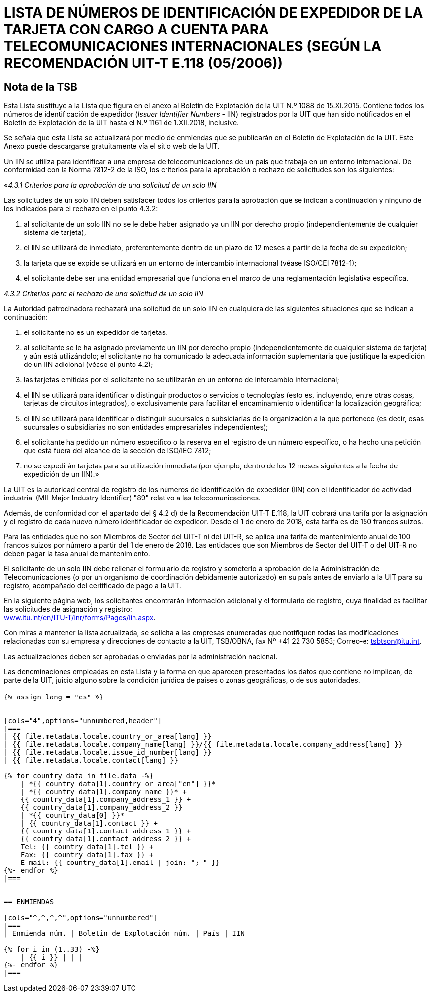 = LISTA DE NÚMEROS DE IDENTIFICACIÓN DE EXPEDIDOR DE LA TARJETA CON CARGO A CUENTA PARA TELECOMUNICACIONES INTERNACIONALES (SEGÚN LA RECOMENDACIÓN UIT-T E.118 (05/2006))
:bureau: T
:docnumber: 976
:published-date: 2018-12-01
:annex-title: Annex to ITU Operational Bulletin
:annex-id: No. 1161
:status: published
:doctype: service-publication
:keywords: 
:imagesdir: images
:docfile: T-SP-E.118-2018-S.adoc
:language: es
:mn-document-class: ituob
:mn-output-extensions: xml,html,doc,rxl
:local-cache-only:
:data-uri-image:


[preface]
== Nota de la TSB

Esta Lista sustituye a la Lista que figura en el anexo al Boletín de Explotación de la UIT N.º 1088 de 15.XI.2015. Contiene todos los números de identificación de expedidor (_Issuer Identifier Numbers_ - IIN) registrados por la UIT que han sido notificados en el Boletín de Explotación de la UIT hasta el N.º 1161 de 1.XII.2018, inclusive.

Se señala que esta Lista se actualizará por medio de enmiendas que se publicarán en el Boletín de Explotación de la UIT. Este Anexo puede descargarse gratuitamente vía el sitio web de la UIT.

Un IIN se utiliza para identificar a una empresa de telecomunicaciones de un país que trabaja en un entorno internacional. De conformidad con la Norma 7812-2 de la ISO, los criterios para la aprobación o rechazo de solicitudes son los siguientes:

«_4.3.1 Criterios para la aprobación de una solicitud de un solo IIN_

Las solicitudes de un solo IIN deben satisfacer todos los criterios para la aprobación que se indican a continuación y ninguno de los indicados para el rechazo en el punto 4.3.2:

. al solicitante de un solo IIN no se le debe haber asignado ya un IIN por derecho propio (independientemente
de cualquier sistema de tarjeta);
. el IIN se utilizará de inmediato, preferentemente dentro de un plazo de 12 meses a partir de la fecha de su expedición;
. la tarjeta que se expide se utilizará en un entorno de intercambio internacional (véase ISO/CEI 7812-1);
. el solicitante debe ser una entidad empresarial que funciona en el marco de una reglamentación legislativa específica.

_4.3.2 Criterios para el rechazo de una solicitud de un solo IIN_

La Autoridad patrocinadora rechazará una solicitud de un solo IIN en cualquiera de las siguientes situaciones que se indican a continuación:

. el solicitante no es un expedidor de tarjetas;
. al solicitante se le ha asignado previamente un IIN por derecho propio (independientemente de cualquier sistema de tarjeta) y aún está utilizándolo; el solicitante no ha comunicado la adecuada información suplementaria que justifique la expedición de un IIN adicional (véase el punto 4.2);
. las tarjetas emitidas por el solicitante no se utilizarán en un entorno de intercambio internacional;
. el IIN se utilizará para identificar o distinguir productos o servicios o tecnologías (esto es, incluyendo, entre otras cosas, tarjetas de circuitos integrados), o exclusivamente para facilitar el encaminamiento o identificar la localización geográfica;
. el IIN se utilizará para identificar o distinguir sucursales o subsidiarias de la organización a la que pertenece
(es decir, esas sucursales o subsidiarias no son entidades empresariales independientes);
. el solicitante ha pedido un número específico o la reserva en el registro de un número específico, o ha hecho una petición que está fuera del alcance de la sección de ISO/IEC 7812;
. no se expedirán tarjetas para su utilización inmediata (por ejemplo, dentro de los 12 meses siguientes a la fecha de expedición de un IIN).»

La UIT es la autoridad central de registro de los números de identificación de expedidor (IIN) con el identificador de actividad industrial (MII-Major Industry Identifier) "89" relativo a las telecomunicaciones.

Además, de conformidad con el apartado del § 4.2 d) de la Recomendación UIT-T E.118, la UIT cobrará una tarifa por la asignación y el registro de cada nuevo número identificador de expedidor. Desde el 1 de enero de 2018, esta tarifa es de 150 francos suizos.

Para las entidades que no son Miembros de Sector del UIT-T ni del UIT-R, se aplica una tarifa de mantenimiento anual de 100 francos suizos por número a partir del 1 de enero de 2018. Las entidades que son Miembros de Sector del UIT-T o del UIT-R no deben pagar la tasa anual de mantenimiento.

El solicitante de un solo IIN debe rellenar el formulario de registro y someterlo a aprobación de la Administración de Telecomunicaciones (o por un organismo de coordinación debidamente autorizado) en su país antes de enviarlo a la UIT para su registro, acompañado del certificado de pago a la UIT.

En la siguiente página web, los solicitantes encontrarán información adicional y el formulario de registro, cuya finalidad es facilitar las solicitudes de asignación y registro: +
link:http://www.itu.int/en/ITU-T/inr/forms/Pages/iin.aspx[www.itu.int/en/ITU-T/inr/forms/Pages/iin.aspx].

Con miras a mantener la lista actualizada, se solicita a las empresas enumeradas que notifiquen todas las modificaciones relacionadas con su empresa y direcciones de contacto a la UIT, TSB/OBNA, fax Nº +41 22 730 5853; Correo-e: mailto:tsbtson@itu.int[].

Las actualizaciones deben ser aprobadas o enviadas por la administración nacional.

Las denominaciones empleadas en esta Lista y la forma en que aparecen presentados los datos que contiene no implican, de parte de la UIT, juicio alguno sobre la condición jurídica de países o zonas geográficas, o de sus autoridades.


== {blank}

[yaml2text,T-SP-E.118-2018.yaml,file]
----
{% assign lang = "es" %}


[cols="4",options="unnumbered,header"]
|===
| {{ file.metadata.locale.country_or_area[lang] }}
| {{ file.metadata.locale.company_name[lang] }}/{{ file.metadata.locale.company_address[lang] }}
| {{ file.metadata.locale.issue_id_number[lang] }}
| {{ file.metadata.locale.contact[lang] }}

{% for country_data in file.data -%}
    | *{{ country_data[1].country_or_area["en"] }}*
    | *{{ country_data[1].company_name }}* +
    {{ country_data[1].company_address_1 }} +
    {{ country_data[1].company_address_2 }}
    | *{{ country_data[0] }}*
    | {{ country_data[1].contact }} +
    {{ country_data[1].contact_address_1 }} +
    {{ country_data[1].contact_address_2 }} +
    Tel: {{ country_data[1].tel }} +
    Fax: {{ country_data[1].fax }} +
    E-mail: {{ country_data[1].email | join: "; " }}
{%- endfor %}
|===


== ENMIENDAS

[cols="^,^,^,^",options="unnumbered"]
|===
| Enmienda núm. | Boletín de Explotación núm. | País | IIN

{% for i in (1..33) -%}
    | {{ i }} | | |
{%- endfor %}
|===
----